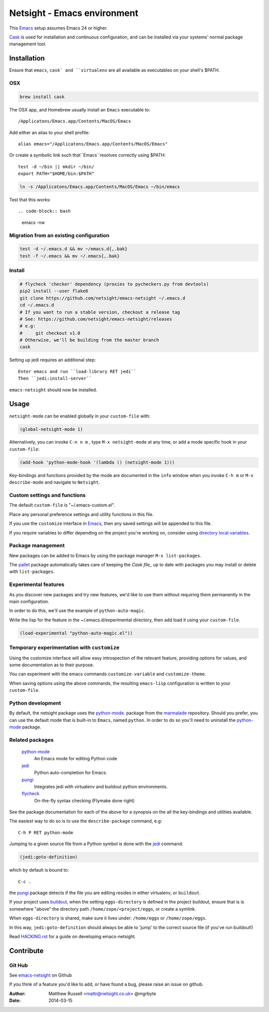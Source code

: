 ============================
Netsight - Emacs environment
============================

This Emacs_ setup assumes Emacs 24 or higher.

Cask_  is used for installation and continuous configuration,
and can be installed via your systems' normal package management
tool. 
 
Installation
============

Ensure that ``emacs``, ``cask` and ``virtualenv`` are all
available as executables on your shell's $PATH.

OSX
---

.. code-block:: bash

   brew install cask


The OSX app, and Homebrew usually install an ``Emacs`` executable to::

  /Applicatons/Emacs.app/Contents/MacOS/Emacs 

Add either an alias to your shell profile::

  alias emacs="/Applicatons/Emacs.app/Contents/MacOS/Emacs"

Or create a symbolic link such that``Emacs``resolves correctly
using $PATH::

  test -d ~/bin || mkdir ~/bin/
  export PATH="$HOME/bin:$PATH"

.. code-block:: bash

   ln -s /Applicatons/Emacs.app/Contents/MacOS/Emacs ~/bin/emacs
 
Test that this works::

.. code-block:: bash

   emacs -nw

Migration from an existing configuration
----------------------------------------

.. code-block:: bash

   test -d ~/.emacs.d && mv ~/emacs.d{,.bak}
   test -f ~/.emacs && mv ~/.emacs{,.bak}


Install
-------

.. CAUTION:
   Since Emacs uses several different libraries,
   please check KNOWN_ISSUES.rst and apply any workarounds
   that may be required before proceeding to final installation.

.. code-block:: bash

  # flycheck 'checker' dependency (proxies to pycheckers.py from devtools)
  pip2 install --user flake8
  git clone https://github.com/netsight/emacs-netsight ~/.emacs.d
  cd ~/.emacs.d
  # If you want to run a stable version, checkout a release tag
  # See: https://github.com/netsight/emacs-netsight/releases
  # e.g: 
  #     git checkout v1.0
  # Otherwise, we'll be building from the master branch
  cask

Setting up jedi requires an additional step::  

    Enter emacs and run ``load-library RET jedi``
    Then ``jedi:install-server``

``emacs-netsight`` should now be installed.

Usage
=====
``netsight-mode`` can be enabled globally in your ``custom-file`` with:

.. code-block:: cl

    (global-netsight-mode 1)

Alternatively, you can invoke ``C-n n m`` , type ``M-x netsight-mode`` at any
time, or add a mode specific hook in your ``custom-file``:

.. code-block:: cl
		
    (add-hook 'python-mode-hook '(lambda () (netsight-mode 1)))

Key-bindings and functions provided by the mode are documented in the ``info``
window when you invoke ``C-h m`` or ``M-x describe-mode`` and navigate to ``Netsight``.

Custom settings and functions
-----------------------------

The default ``custom-file`` is "~/.emacs-custom.el".

Place any personal preference settings and utility 
functions in this file.

If you use the ``customize`` interface in Emacs_, then any saved settings will
be appended to this file.

If you require variables to differ depending on 
the project you're working on, 
consider using `directory local variables`_.

Package management
------------------
New packages can be added to Emacs by using the package manager ``M-x list-packages``.

The pallet_ package automatically takes care of keeping the `Cask file_` up to 
date with packages you may install or delete with ``list-packages``.

Experimental features
---------------------
As you discover new packages and try new features,
we'd like to use them without requiring them permanently in the 
main configuration.

In order to do this, we'll use the example of ``python-auto-magic``.

Write the lisp for the feature in the ~/.emacs.d/experimental directory, 
then add load it using your ``custom-file``.

.. code-block:: cl

  (load-experimental "python-auto-magic.el"))

Temporary experimentation with ``customize``
--------------------------------------------
Using the customize interface will allow easy introspection
of the relevant feature, providing options for values,
and some documentation as to their purpose.

You can experiment with the emacs commands ``customize-variable`` and
``customize-theme``.

When saving options using the above commands, 
the resulting ``emacs-lisp`` configuration is written to your 
``custom-file``.

Python development
------------------
By default, the netsight package uses the python-mode_.
package from the marmalade_ repository.
Should you prefer, you can use the default mode that is
built-in to ``Emacs``, named ``python``.
In order to do so you'll need to uninstall the python-mode_
package.

Related packages
----------------

  python-mode_
    An Emacs mode for editing Python code

  jedi_
    Python auto-completion for Emacs.

  pungi_
    Integrates jedi with virtualenv and buildout python environments.

  flycheck_
    On-the-fly syntax checking (Flymake done right)
					

See the package documentation for each of the above for a
synopsis on the all the key-bindings and utilities available.

The easiest way to do so is to use the ``describe-package`` 
command, e.g::
  
  C-h P RET python-mode

Jumping to a given source file from a Python symbol is 
done with the jedi_ command:

.. code-block:: cl

   (jedi:goto-definition) 

which by default is bound to::

  C-c .

the pungi_ package detects if the file you are editing
resides in either virtualenv, or ``buildout``.

If your project uses buildout_, 
when the setting ``eggs-directory`` is defined 
in the project buildout, ensure that is is somewhere "above" 
the directory path ``/home/zope/<project/eggs``, or create a symlink.
    
When ``eggs-directory`` is shared, make sure it lives under:
``/home/eggs`` or ``/home/zope/eggs``.

In this way, ``jedi:goto-definition`` should always be able to
'jump' to the correct source file (if you've run buildout!)

Read HACKING.rst_ for a guide on developing emacs-netsight.
   
Contribute
==========

Git Hub
-------

See emacs-netsight_ on Github


If you think of a feature you'd like to add, or have found a bug,
please raise an issue on github.

.. _`Contribution guidelines`: blobs/master/CONTRIBUTING.rst
.. _Cask: https://github.com/cask/cask
.. _Emacs: https://www.gnu.org/software/emacs/
.. _flycheck: http://flycheck.readthedocs.org/en/latest/
.. _HACKING.rst: blobs/master/HACKING.rst
.. _buildout: http://www.buildout.org/en/latest/
.. _`directory local variables`: http://www.gnu.org/software/emacs/manual/html_node/emacs/Directory-Variables.html
.. _emacs-netsight: https://github.com/netsight/emacs-netsight
.. _jedi: http://jedi.jedidjah.ch/en/latest/
.. _marmalade: http://marmalade-repo.org
.. _pallet: https://github.com/rdallasgray/pallet
.. _pungi: https://github.com/mgrbyte/pungi.git
.. _python-mode: https://launchpad.net/python-mode

:Author: Matthew Russell <mattr@netsight.co.uk> @mgrbyte
:Date:   2014-03-15
